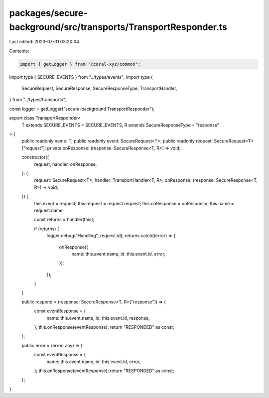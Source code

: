 packages/secure-background/src/transports/TransportResponder.ts
===============================================================

Last edited: 2023-07-01 03:20:04

Contents:

.. code-block:: ts

    import { getLogger } from "@coral-xyz/common";

import type { SECURE_EVENTS } from "../types/events";
import type {
  SecureRequest,
  SecureResponse,
  SecureResponseType,
  TransportHandler,
} from "../types/transports";

const logger = getLogger("secure-background TransportResponder");

export class TransportResponder<
  T extends SECURE_EVENTS = SECURE_EVENTS,
  R extends SecureResponseType = "response"
> {
  public readonly name: T;
  public readonly event: SecureRequest<T>;
  public readonly request: SecureRequest<T>["request"];
  private onResponse: (response: SecureResponse<T, R>) => void;

  constructor({
    request,
    handler,
    onResponse,
  }: {
    request: SecureRequest<T>;
    handler: TransportHandler<T, R>;
    onResponse: (response: SecureResponse<T, R>) => void;
  }) {
    this.event = request;
    this.request = request.request;
    this.onResponse = onResponse;
    this.name = request.name;

    const returns = handler(this);

    if (returns) {
      logger.debug("Handling", request.id);
      returns.catch((error) => {
        onResponse({
          name: this.event.name,
          id: this.event.id,
          error,
        });
      });
    }
  }

  public respond = (response: SecureResponse<T, R>["response"]) => {
    const eventResponse = {
      name: this.event.name,
      id: this.event.id,
      response,
    };
    this.onResponse(eventResponse);
    return "RESPONDED" as const;
  };

  public error = (error: any) => {
    const eventResponse = {
      name: this.event.name,
      id: this.event.id,
      error,
    };
    this.onResponse(eventResponse);
    return "RESPONDED" as const;
  };
}


